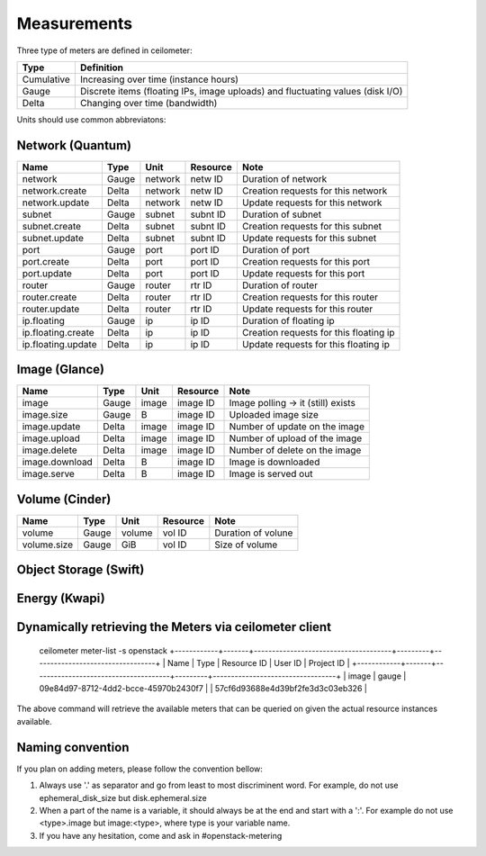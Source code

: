 ..
      Copyright 2012 New Dream Network (DreamHost)

      Licensed under the Apache License, Version 2.0 (the "License"); you may
      not use this file except in compliance with the License. You may obtain
      a copy of the License at

          http://www.apache.org/licenses/LICENSE-2.0

      Unless required by applicable law or agreed to in writing, software
      distributed under the License is distributed on an "AS IS" BASIS, WITHOUT
      WARRANTIES OR CONDITIONS OF ANY KIND, either express or implied. See the
      License for the specific language governing permissions and limitations
      under the License.

.. _measurements:

==============
 Measurements
==============

Three type of meters are defined in ceilometer:

.. index::
   double: meter; cumulative
   double: meter; gauge
   double: meter; delta

==========  ==============================================================================
Type        Definition
==========  ==============================================================================
Cumulative  Increasing over time (instance hours)
Gauge       Discrete items (floating IPs, image uploads) and fluctuating values (disk I/O)
Delta       Changing over time (bandwidth)
==========  ==============================================================================

Units should use common abbreviatons:

============  ========  ==============  =====
Dimension     Unit      Abbreviations      Note
============  ========  ==============  =====
None          N/A                       Dimension-less variable
Volume        byte                   B
Time          seconds                s

Information units should be expressed in bits ('b') or bytes ('B').

Here are the meter types by components that are currently implemented:

Compute (Nova)
==============

========================  ==========  ========  ========  =======================================================
Name                      Type        Unit     Resource  Note
========================  ==========  ========  ========  =======================================================
instance                  Gauge                 inst ID   Duration of instance
instance:<type>           Gauge                 inst ID   Duration of instance <type> (openstack types)
memory                    Gauge              B  inst ID   Volume of RAM in MB
cpu                       Cumulative        ns  inst ID   CPU time used
vcpus                     Gauge           vcpu  inst ID   Number of VCPUs
disk.root.size            Gauge              B  inst ID   Size of root disk in GB
disk.ephemeral.size       Gauge              B  inst ID   Size of ephemeral disk in GB
disk.io.requests          Cumulative  requests  inst ID   Number of disk io requests
disk.io.bytes             Cumulative         B  inst ID   Volume of disk io in bytes
network.incoming.bytes    Cumulative         B  iface ID  number of incoming bytes on the network
network.outgoing.bytes    Cumulative         B  iface ID  number of outgoing bytes on the network
network.incoming.packets  Cumulative   packets  iface ID  number of incoming packets
network.outgoing.packets  Cumulative   packets  iface ID  number of outgoing packets
========================  ==========  ========  ========  =======================================================

Network (Quantum)
=================

========================  ==========  ========  ========  ======================================================
Name                      Type        Unit      Resource  Note
========================  ==========  ========  ========  ======================================================
network                   Gauge       network   netw ID   Duration of network
network.create            Delta       network   netw ID   Creation requests for this network
network.update            Delta       network   netw ID   Update requests for this network
subnet                    Gauge       subnet    subnt ID  Duration of subnet
subnet.create             Delta       subnet    subnt ID  Creation requests for this subnet
subnet.update             Delta       subnet    subnt ID  Update requests for this subnet
port                      Gauge       port      port ID   Duration of port
port.create               Delta       port      port ID   Creation requests for this port
port.update               Delta       port      port ID   Update requests for this port
router                    Gauge       router    rtr ID    Duration of router
router.create             Delta       router    rtr ID    Creation requests for this router
router.update             Delta       router    rtr ID    Update requests for this router
ip.floating               Gauge       ip        ip ID     Duration of floating ip
ip.floating.create        Delta       ip        ip ID     Creation requests for this floating ip
ip.floating.update        Delta       ip        ip ID     Update requests for this floating ip
========================  ==========  ========  ========  ======================================================

Image (Glance)
==============

========================  ==========  =======  ========  =======================================================
Name                      Type        Unit     Resource  Note
========================  ==========  =======  ========  =======================================================
image                     Gauge         image  image ID  Image polling -> it (still) exists
image.size                Gauge             B  image ID  Uploaded image size
image.update              Delta         image  image ID  Number of update on the image
image.upload              Delta         image  image ID  Number of upload of the image
image.delete              Delta         image  image ID  Number of delete on the image
image.download            Delta             B  image ID  Image is downloaded
image.serve               Delta             B  image ID  Image is served out
========================  ==========  =======  ========  =======================================================

Volume (Cinder)
===============

========================  ==========  =======  ========  =======================================================
Name                      Type        Unit     Resource  Note
========================  ==========  =======  ========  =======================================================
volume                    Gauge        volume  vol ID    Duration of volune
volume.size               Gauge           GiB  vol ID    Size of volume
========================  ==========  =======  ========  =======================================================

Object Storage (Swift)
======================

==========================      ==========  ==========  ========  ==============================================
Name                            Type        Volume      Resource  Note
==========================      ==========  ==========  ========  ==============================================
storage.objects                 Gauge          objects  store ID  Number of objects
storage.objects.size            Gauge                B  store ID  Total size of stored objects
storage.objects.containers      Gauge       containers  store ID  Number of containers
storage.objects.incoming.bytes  Delta                B  store ID  Number of incoming bytes
storage.objects.outgoing.bytes  Delta                B  store ID  Number of outgoing bytes
==============================  ==========  ==========  ========  ==============================================

Energy (Kwapi)
======================

==========================      ==========  ==========  ========  ==============================================
Name                            Type        Volume      Resource  Note
==========================      ==========  ==========  ========  ==============================================
energy                          Cumulative         kWh  probe ID  Amount of energy
power                           Gauge                W  probe ID  Power consumption
==============================  ==========  ==========  ========  ==============================================

Dynamically retrieving the Meters via ceilometer client
=======================================================
    ceilometer meter-list -s openstack
    +------------+-------+--------------------------------------+---------+----------------------------------+
    | Name       | Type  | Resource ID                          | User ID | Project ID                       |
    +------------+-------+--------------------------------------+---------+----------------------------------+
    | image      | gauge | 09e84d97-8712-4dd2-bcce-45970b2430f7 |         | 57cf6d93688e4d39bf2fe3d3c03eb326 |

The above command will retrieve the available meters that can be queried on
given the actual resource instances available.


Naming convention
=================
If you plan on adding meters, please follow the convention bellow:

1. Always use '.' as separator and go from least to most discriminent word.
   For example, do not use ephemeral_disk_size but disk.ephemeral.size

2. When a part of the name is a variable, it should always be at the end and start with a ':'.
   For example do not use <type>.image but image:<type>, where type is your variable name.

3. If you have any hesitation, come and ask in #openstack-metering
